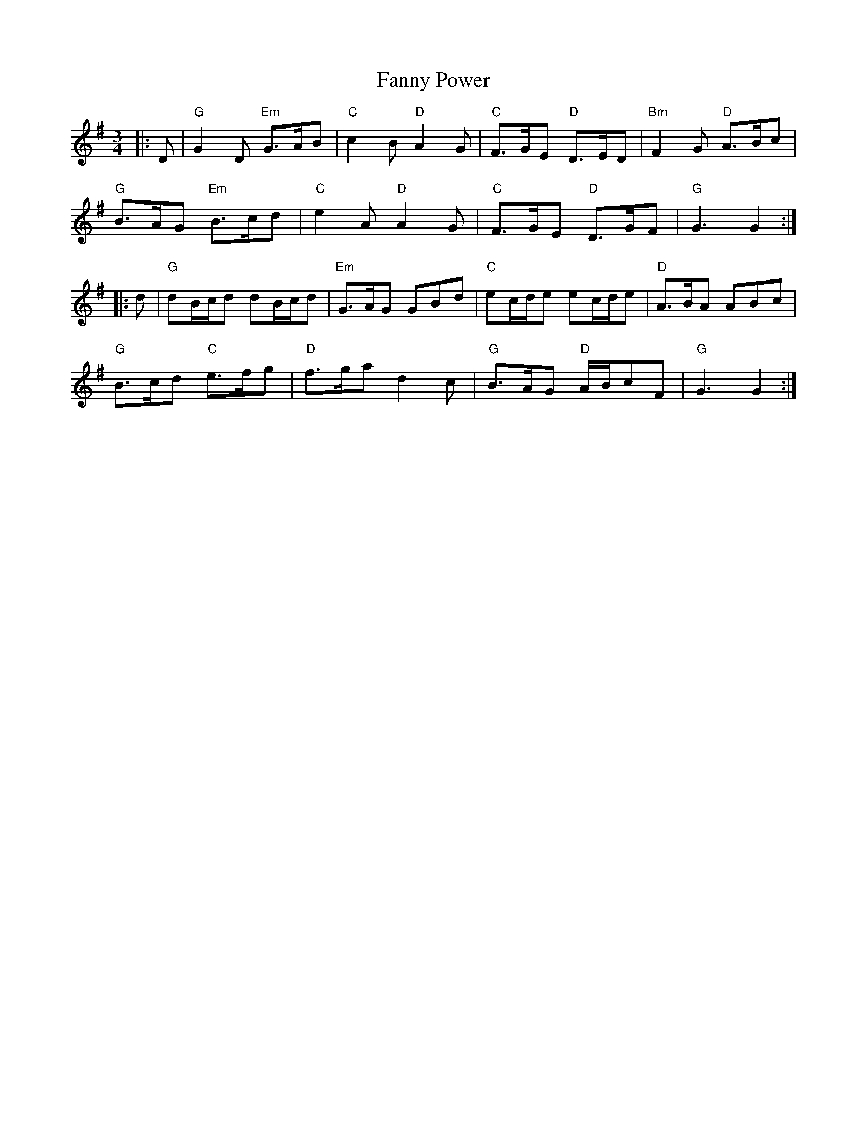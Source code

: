 X: 12388
T: Fanny Power
R: waltz
M: 3/4
K: Gmajor
|:D|"G"G2D "Em"G>AB|"C"c2B "D"A2G|"C"F>GE "D"D>ED|"Bm"F2G "D"A>Bc|
"G"B>AG "Em"B>cd|"C"e2A "D"A2G|"C"F>GE "D"D>GF|"G" G3 G2:|
|:d|"G"dB/c/d dB/c/d|"Em"G>AG GBd|"C"ec/d/e ec/d/e|"D"A>BA ABc|
"G"B>cd "C"e>fg|"D"f>ga d2c|"G"B>AG "D"A/B/cF|"G"G3 G2:|


